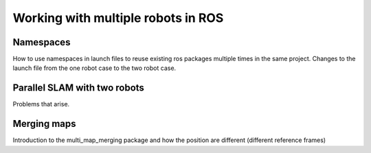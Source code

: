 .. _ros_multi_robot:

************************************
Working with multiple robots in ROS
************************************

Namespaces
=====================================================
How to use namespaces in launch files to reuse existing ros packages multiple times in the same project. Changes to the launch file from the one robot case to the two robot case.

Parallel SLAM with two robots
==========================================
Problems that arise.

Merging maps
=========================
Introduction to the multi_map_merging package and how the position are different (different reference frames)


